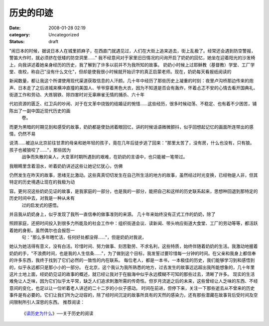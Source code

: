 历史的印迹
##########
:date: 2008-01-28 02:19
:category: Uncategorized
:status: draft

"闹日本的时候，据说日本人在城里抓麻子，在西直门就遇见过，人们在大街上追来追去，街上乱极了。经常还会遇到防空警报，警笛大作时，就必须挤在低矮的防空洞里......"
我不经意间对于家里旧日情况的问询开启了奶奶的回忆，她坐在迎着阳光的沙发椅上，向我讲述着她亲身经历的历史，我了解到了许多以前并不为我所知的故事。
奶奶小时候上过耶稣教（基督教）学堂、工厂学堂、夜校，称自己"没有什么文化"，但却是使我很小时候就开始识字的真正启蒙老师。现在，奶奶每天看报纸阅读的

新闻数量，都让我这个所谓使用现代渠道获取信息的人汗颜。几十年中经历了那些历史上凝重的时刻：夜里卢沟桥那边传来的炮声、日本走了之后进城来横冲直撞的美国人、爷爷穿着黑色大衣，因为不知道是否会有轰炸，怀着忐忑不安的心情去看开国典礼、街道工作和劳动、大炼钢铁、除四害时对无辜麻雀无情的捕杀、六十年

代初资源的匮乏、红卫兵的吵闹、对于在文革中烧毁的结婚证的惋惜......这些经历，很多时候动荡、不稳定、也有着不少困苦，铺陈出了一副中国近现代历史的画
 卷。
而更为黑暗的时期见到和感受的故事，奶奶都是使劲闭着眼回忆，讲的时候话语微微颤抖，似乎回想起记忆的画面所连带出的感情，仍然不易

说清......被迫从北京前往甘肃的母亲和她年轻的孩子，竟在几年后徒步逃了回来："那里太苦了，没有房，什么也没有，只有狼。孩子也被狼咬了......"，那些因为
 战争而失散的亲人，大变革时期所遇到的艰难，在奶奶的言语中，也只能被一笔带过。
我眼睛里含着泪水，听着奶奶讲述这些让她记忆犹心，仿佛

仍然发生在昨天的故事，思绪无比激动。这些真真切切发生在自己所生活的地方的故事，虽然经过时光变换，已经物是人非，但其特定的历史境遇让现在的我极为动

容。更何况这些奶奶见证的故事，是我家庭的一部分，也是我的一部分，能把自己和这样的历史联系起来，思想种回退到那特定的历史时间中去，对我是一种从未有
 过的启发式的感悟。
并且我从奶奶身上，似乎发现了我所一直信奉的做事准则的来源。
几十年来始终没有正式工作的奶奶，除了

照顾家庭，还把时间投入到很多力所能及的社会工作中：组织街道会议、读新闻、带头响应街道大食堂、工厂的劳动等等，都活跃着她的身影。虽然偶尔也会报怨一
 句："那么多年瞎忙活，任何好处都没得......"，但是奶奶对我说，

她认为她活得有意义，没有白活。珍惜时间、努力做事、刻苦勤劳、不求名利，这些特质，始终伴随着奶奶的生活。我激动地握着奶奶的手，"不浪费时间，也是我的人生信条......"，为了做到这个目标，我发誓过要珍惜每一分钟的时间。在父亲和我身上都信奉的许多东西，我终于找到了它们必然的一致性的内在联系。
每位老人，都是一本书，一本极佳的历史，我们能够学习到和感悟到的，似乎永远都只是那小小的一部分。
在北京，这个我认为我所熟悉的地方，过去发生的故事远远超出我所能想象的，几十年里这片土地上面，经奶奶见证的故事的概述，就已经让我对于在脑海中似乎永远模糊不可知的那些过去，清晰了许多。
现实的生活难免让人乏味，因为它们似乎太平常，缺乏人们追求刺激所需的传奇性。但岁月流逝之后的未来，这些曾经让人乏味的东西、不经意间的变化，也足以让一位听着老人讲述的二十二岁的小伙子感动。
时间在前进，但停下来，关注一下那些逝去从不曾来的历史事件是有必要的。它们让我们所为之动容的，除了经时间沉淀的故事所具有的天然的感染力，还有那些潜藏在故事背后受时间及空间限制所引人深思的东西。
推荐阅读：
 《`读历史为什么`_》──关于历史的阅读

.. _读历史为什么: http://cnborn.net/blog/2007/02/why-we-read-history.html

